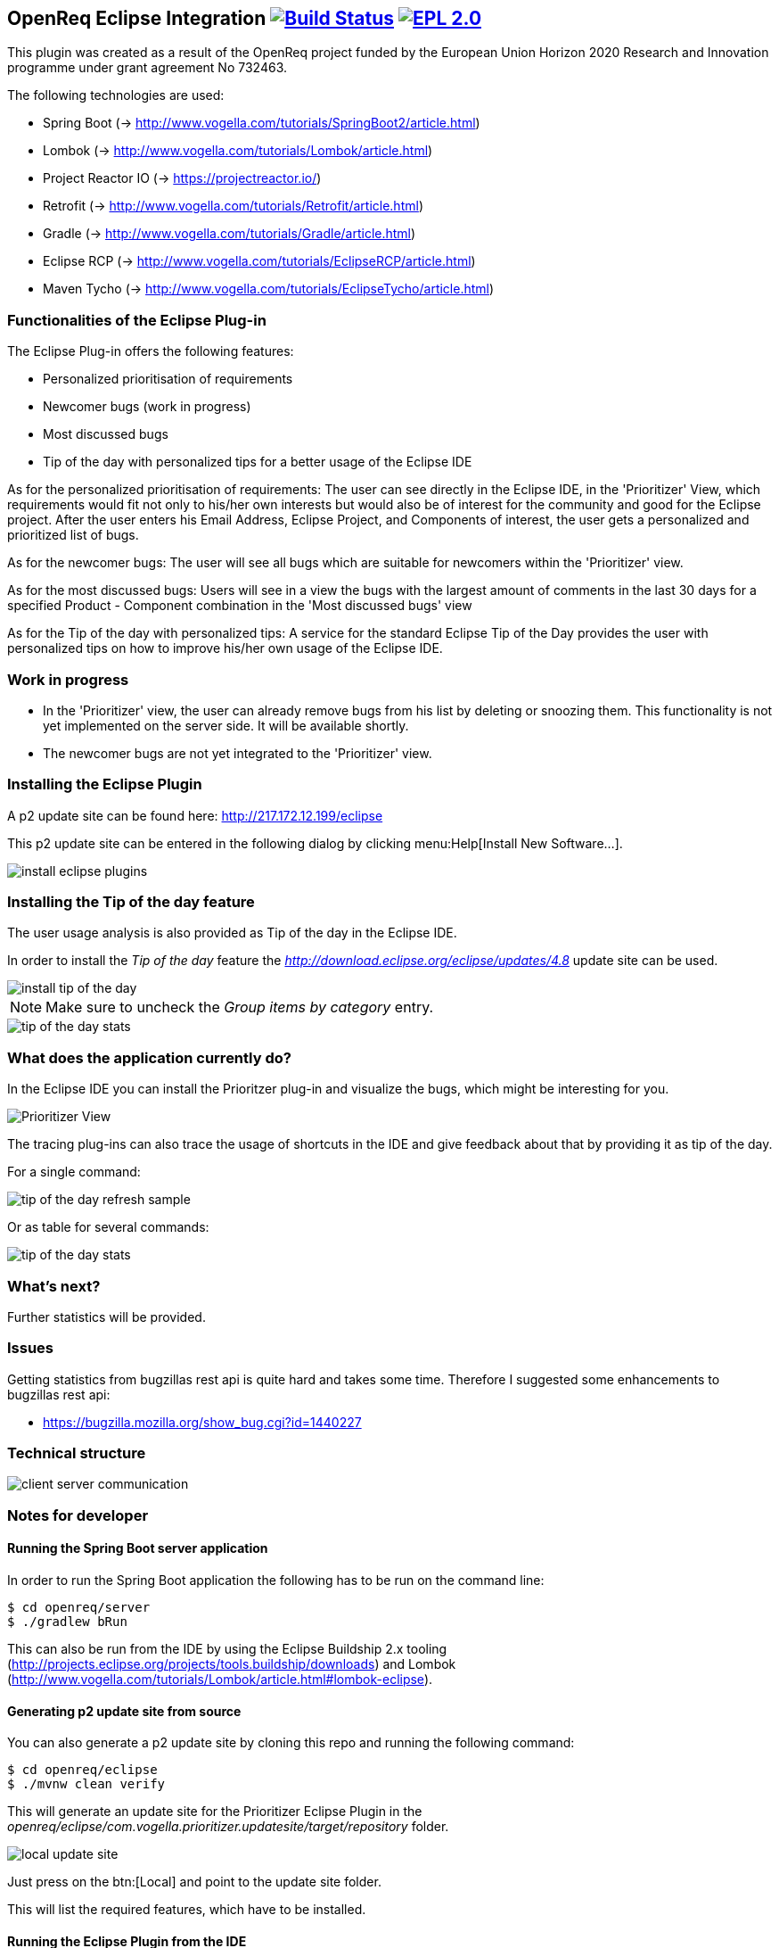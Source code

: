 == OpenReq Eclipse Integration image:https://travis-ci.org/vogellacompany/openreq.svg?branch=master["Build Status", link="https://travis-ci.org/vogellacompany/openreq"] image:https://img.shields.io/badge/License-EPL%202.0-blue.svg["EPL 2.0", link="https://www.eclipse.org/legal/epl-2.0/"]

This plugin was created as a result of the OpenReq project funded by the European Union Horizon 2020 Research and Innovation programme under grant agreement No 732463.

The following technologies are used:

* Spring Boot (-> http://www.vogella.com/tutorials/SpringBoot2/article.html)
* Lombok (-> http://www.vogella.com/tutorials/Lombok/article.html)
* Project Reactor IO (-> https://projectreactor.io/)
* Retrofit (-> http://www.vogella.com/tutorials/Retrofit/article.html)
* Gradle (-> http://www.vogella.com/tutorials/Gradle/article.html)
* Eclipse RCP (-> http://www.vogella.com/tutorials/EclipseRCP/article.html)
* Maven Tycho (-> http://www.vogella.com/tutorials/EclipseTycho/article.html)

=== Functionalities of the Eclipse Plug-in

The Eclipse Plug-in offers the following features:

* Personalized prioritisation of requirements
* Newcomer bugs (work in progress)
* Most discussed bugs 
* Tip of the day with personalized tips for a better usage of the Eclipse IDE

As for the personalized prioritisation of requirements: The user can see directly in the Eclipse IDE, in the 'Prioritizer' View, which requirements would fit not only to his/her own interests but would also be of 
interest for the community and good for the Eclipse project. 
After the user enters his Email Address, Eclipse Project, and Components of interest, the user gets a personalized and prioritized list of bugs. 

As for the newcomer bugs: The user will see all bugs which are suitable for newcomers within the 'Prioritizer' view.

As for the most discussed bugs: Users will see in a view the bugs with the largest amount of comments in the last 30 days for a specified Product - Component combination in the 'Most discussed bugs' view

As for the Tip of the day with personalized tips: A service for the standard Eclipse Tip of the Day provides the user with personalized tips on how to improve his/her own usage of the Eclipse IDE.

=== Work in progress

* In the 'Prioritizer' view, the user can already remove bugs from his list by deleting or snoozing them. This functionality is not yet implemented on the server side. It will be available shortly.
* The newcomer bugs are not yet integrated to the 'Prioritizer' view.


=== Installing the Eclipse Plugin

A p2 update site can be found here: http://217.172.12.199/eclipse

This p2 update site can be entered in the following dialog by clicking menu:Help[Install New Software...].

image::img/install-eclipse-plugins.png[]

=== Installing the Tip of the day feature

The user usage analysis is also provided as Tip of the day in the Eclipse IDE.

In order to install the _Tip of the day_ feature the _http://download.eclipse.org/eclipse/updates/4.8_ update site can be used.

image::img/install-tip-of-the-day.png[] 

[NOTE]
====
Make sure to uncheck the _Group items by category_ entry.
====

image::img/tip-of-the-day-stats.png[] 

=== What does the application currently do?

In the Eclipse IDE you can install the Prioritzer plug-in and visualize the bugs, which might be interesting for you.

image::img/Prioritizer-View.png[]

The tracing plug-ins can also trace the usage of shortcuts in the IDE and give feedback about that by providing it as tip of the day.

For a single command:

image::img/tip-of-the-day-refresh-sample.png[] 

Or as table for several commands:

image::img/tip-of-the-day-stats.png[] 

=== What's next?

Further statistics will be provided.

=== Issues

Getting statistics from bugzillas rest api is quite hard and takes some time. Therefore I suggested some enhancements to bugzillas rest api:

* https://bugzilla.mozilla.org/show_bug.cgi?id=1440227

=== Technical structure

image::img/client-server-communication.png[] 

=== Notes for developer

[[running-with-gradle]]
==== Running the Spring Boot server application

In order to run the Spring Boot application the following has to be run on the command line:

[source, console]
----
$ cd openreq/server
$ ./gradlew bRun
----

This can also be run from the IDE by using the Eclipse Buildship 2.x tooling (http://projects.eclipse.org/projects/tools.buildship/downloads) and Lombok (http://www.vogella.com/tutorials/Lombok/article.html#lombok-eclipse).


==== Generating p2 update site from source

You can also generate a p2 update site by cloning this repo and running the following command:

[source, console]
----
$ cd openreq/eclipse
$ ./mvnw clean verify
----

This will generate an update site for the Prioritizer Eclipse Plugin in the _openreq/eclipse/com.vogella.prioritizer.updatesite/target/repository_ folder.

image::img/local_update_site.png[]

Just press on the btn:[Local] and point to the update site folder.

This will list the required features, which have to be installed.

[[Eclise-Plugin-Running-From-IDE]]
==== Running the Eclipse Plugin from the IDE

Import all projects from the openreq git repository into your Eclipse IDE.

Then open the _target-platform.target_ file inside the _target-platform_ project.
This will load all necessary dependencies for the project.

image::img/set_target_platform.png[]

[TIP]
====
In older Eclipse IDE distributions the _Reload Target Platform_ link was called _Set as Active Target Platform_.
====

After the target platform has been set the _Prioritizer-Plugin.launch_ launch configuration can be started by opening the _eclipse_ project and right clicking on the _Prioritizer-Plugin.launch_ file and clicking on the _Run as > Prioritizer-Plugin_ menu entry.

image::img/launch-file.png[]

[TIP]
====
The IP of the prioritizer service is hard coded in the class:
eclipse/com.vogella.prioritizer.service/src/com/vogella/prioritizer/service/PrioritizerServiceImpl.java 

You can change the IP of the Prioritizer API in the Run Configurations ... . 
Go to Arguments and enter the new IP Address here like this -serverUrl=http://217.172.12.199:9002. 
The arguments should now look like this:

-os ${target.os} -ws ${target.ws} -arch ${target.arch} -nl ${target.nl} -consoleLog -serverUrl=http://217.172.12.199:9002

The IP of the service running on ENG is: http://217.172.12.199:9002

The IP of the service running on TU Graz is: http://129.27.202.66:9002
====

=== Sources

http://bugzilla.readthedocs.io/en/latest/api/index.html

http://blog.florian-hopf.de/2016/04/learning-lucene.html

http://projectreactor.io/docs/core/release/reference/

https://sanaulla.info/2017/09/15/using-gmail-as-smtp-server-from-java-spring-boot-apps/

== How to contribute

See OpenReq project contribution link:[guidelines]

== License

Free use of this software is granted under the terms of the EPL version 2 (EPL2.0).


